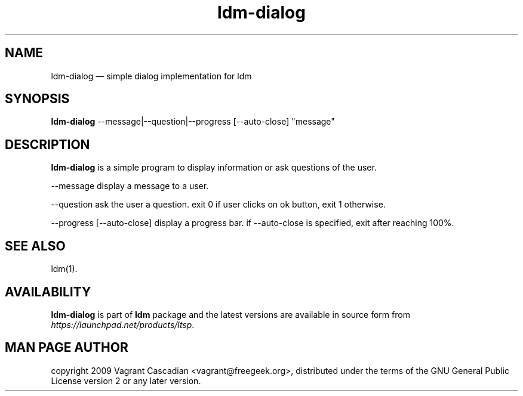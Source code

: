.TH "ldm-dialog" "1" "20090515" "Vagrant Cascadian" ""
.SH "NAME"
ldm-dialog \(em simple dialog implementation for ldm

.SH "SYNOPSIS"
.PP
\fBldm-dialog\fR \-\-message|\-\-question|\-\-progress [\-\-auto-close] "message"

.SH "DESCRIPTION"
.PP
\fBldm-dialog\fR is a simple program to display information or ask questions of
the user.

.PP
\-\-message
display a message to a user.

.PP
\-\-question
ask the user a question. exit 0 if user clicks on ok button, exit 1 otherwise.

.PP
\-\-progress [\-\-auto-close]
display a progress bar. if \-\-auto-close is specified, exit after reaching 100%.

.SH "SEE ALSO"
.PP
ldm(1).

.SH "AVAILABILITY"
.PP
\fBldm-dialog\fR is part of \fBldm\fP package
and the latest versions are available in source form from
\fIhttps://launchpad.net/products/ltsp\fR.

.SH "MAN PAGE AUTHOR"
.PP
copyright 2009 Vagrant Cascadian <vagrant@freegeek.org>, distributed under
the terms of the GNU General Public License version 2 or any later version.
